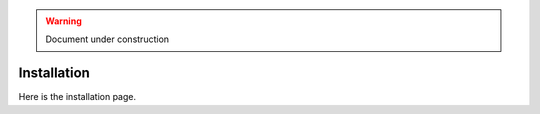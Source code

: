 .. _installation:

.. warning:: Document under construction

Installation
============

Here is the installation page.